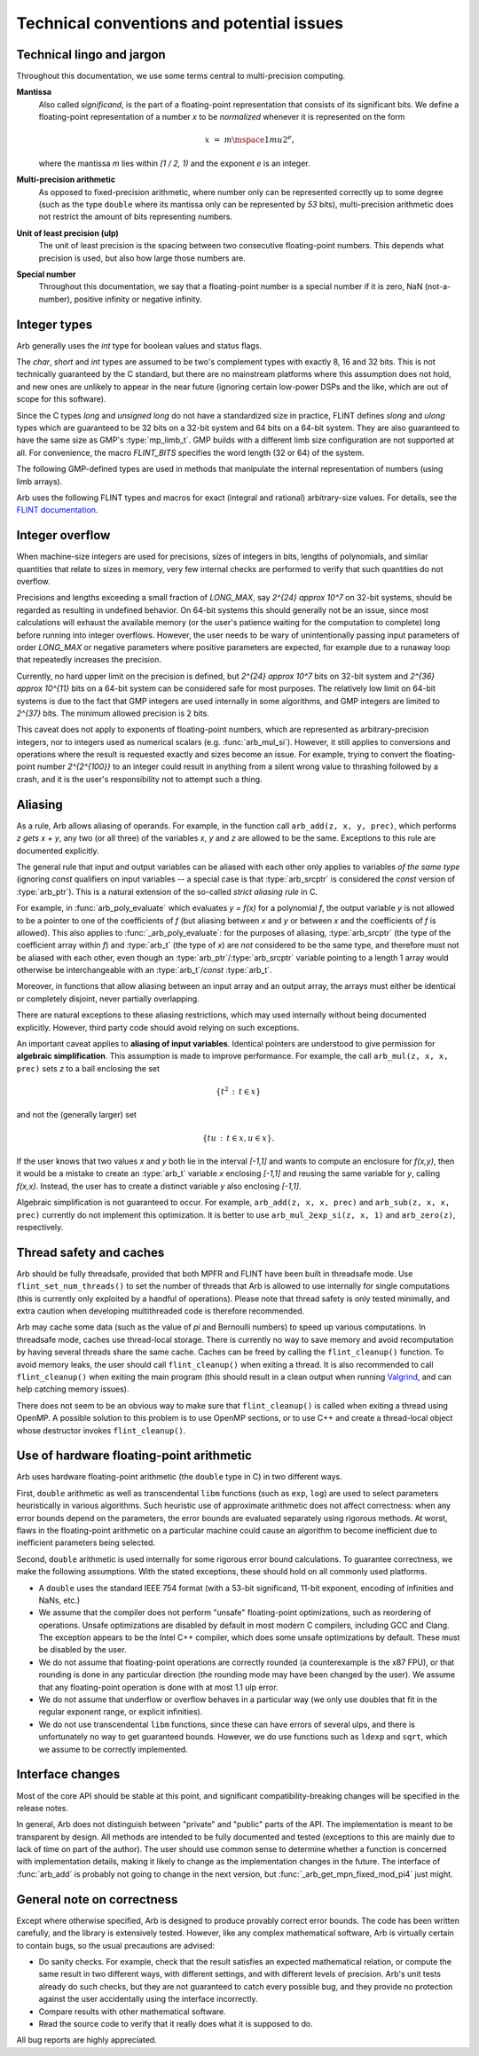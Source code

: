 .. _issues:

Technical conventions and potential issues
===============================================================================

Technical lingo and jargon
-------------------------------------------------------------------------------

Throughout this documentation, we use some terms central to
multi-precision computing.

**Mantissa**
   Also called *significand*, is the part of a floating-point representation
   that consists of its significant bits. We define a floating-point
   representation of a number `x` to be *normalized* whenever it is represented
   on the form

   .. math::
         x
      \;=\;
         m \mspace{1mu} 2^{e}
      \text{,}

   where the mantissa `m` lies within `[1 / 2, 1)` and the exponent `e` is an integer.

**Multi-precision arithmetic**
   As opposed to fixed-precision arithmetic, where number only can be
   represented correctly up to some degree (such as the type ``double`` where
   its mantissa only can be represented by `53` bits), multi-precision
   arithmetic does not restrict the amount of bits representing numbers.

**Unit of least precision (ulp)**
   The unit of least precision is the spacing between two consecutive
   floating-point numbers. This depends what precision is used, but also how
   large those numbers are.

**Special number**
   Throughout this documentation, we say that a floating-point number is a
   special number if it is zero, NaN (not-a-number), positive infinity or
   negative infinity.


Integer types
-------------------------------------------------------------------------------

Arb generally uses the *int* type for boolean values and status flags.

The *char*, *short* and *int* types are assumed to be two's complement
types with exactly 8, 16 and 32 bits. This is not technically guaranteed
by the C standard, but there are no mainstream platforms where this
assumption does not hold, and new ones are unlikely to appear in the near
future (ignoring certain low-power DSPs and the like, which are out of
scope for this software).

Since the C types *long* and *unsigned long* do not have a standardized size
in practice, FLINT defines *slong* and *ulong* types which are guaranteed
to be 32 bits on a 32-bit system and 64 bits on a 64-bit system.
They are also guaranteed to have the same size as GMP's :type:`mp_limb_t`.
GMP builds with a different limb size configuration are not supported at all.
For convenience, the macro *FLINT_BITS* specifies the word length (32 or 64)
of the system.

.. type:: slong

    The *slong* type is used for precisions, bit counts, loop indices,
    array sizes, and the like, even when those values are known to be
    nonnegative. It is also used for small integer-valued coefficients.
    In method names, an *slong* parameter is denoted by *si*, for example
    :func:`arb_add_si`.

    The constants *WORD_MIN* and *WORD_MAX* give the range of this type.
    This type can be printed with *flint_printf* using the format string ``%wd``.

.. type:: ulong

    The *ulong* type is used for integer-valued coefficients
    that are known to be unsigned, and for values that require the
    full 32-bit or 64-bit range.
    In method names, a *ulong* parameter is denoted by *ui*, for example
    :func:`arb_add_ui`.

    The constant *UWORD_MAX* gives the range of this type.
    This type can be printed with *flint_printf* using the format string ``%wu``.

The following GMP-defined types are used in methods that manipulate the
internal representation of numbers (using limb arrays).

.. type:: mp_limb_t

    A single limb.

.. type:: mp_ptr

    Pointer to a writable array of limbs.

.. type:: mp_srcptr

    Pointer to a read-only array of limbs.

.. type:: mp_size_t

    A limb count (always nonnegative).

.. type:: flint_bitcnt_t

    A bit offset within an array of limbs (always nonnegative).

Arb uses the following FLINT types and macros for exact (integral and rational)
arbitrary-size values. For details, see the
`FLINT documentation <https://flintlib.org/doc/>`_.

.. macro:: COEFF_MIN
.. macro:: COEFF_MAX

   The minimum and maximum value of the inline representation of an
   :type:`fmpz`.  Defined as `\pm (2^{62} - 1)` for 64-bit machines and
   `\pm (2^{30} - 1)` for 32-bit machines.

.. type:: fmpz

   The FLINT multi-precision integer type, aliased to a :type:`slong`. When an
   ``fmpz`` represents a number between :macro:`COEFF_MIN` and
   :macro:`COEFF_MAX` it is equivalent to a :type:`slong`, while for larger
   values it is identical to GMP's *mpz_t*. The switch between these
   representation happens automatically.

.. type:: fmpz_t

    The array of length one of type :type:`fmpz`, permitting an :type:`fmpz_t`
    to be passed by reference.

.. type:: fmpq_t

    FLINT multi-precision rational number.

.. type:: fmpz_poly_t

.. type:: fmpq_poly_t

.. type:: fmpz_mat_t

.. type:: fmpq_mat_t

    FLINT polynomials and matrices with integer and rational coefficients.

Integer overflow
-------------------------------------------------------------------------------

When machine-size integers are used for precisions, sizes of integers in
bits, lengths of polynomials, and similar quantities that relate
to sizes in memory, very few internal checks are performed to verify that
such quantities do not overflow.

Precisions and lengths exceeding a small fraction
of *LONG_MAX*, say `2^{24} \approx 10^7` on 32-bit systems,
should be regarded as resulting in undefined behavior.
On 64-bit systems this should generally not be an issue,
since most calculations will exhaust the available memory
(or the user's patience waiting for the computation to complete)
long before running into integer overflows.
However, the user needs to be wary of unintentionally passing input
parameters of order *LONG_MAX* or negative parameters where
positive parameters are expected, for example due to a runaway loop
that repeatedly increases the precision.

Currently, no hard upper limit on the precision is defined, but
`2^{24} \approx 10^7` bits on 32-bit system
and `2^{36} \approx 10^{11}` bits on a 64-bit system
can be considered safe for most purposes.
The relatively low limit on 64-bit systems is due to the fact that GMP
integers are used internally in some algorithms, and GMP integers
are limited to `2^{37}` bits.
The minimum allowed precision is 2 bits.

This caveat does not apply to exponents of floating-point numbers,
which are represented as arbitrary-precision integers, nor to
integers used as numerical scalars (e.g. :func:`arb_mul_si`).
However, it still applies to conversions and operations where
the result is requested exactly and sizes become an issue.
For example, trying to convert
the floating-point number `2^{2^{100}}` to an integer could
result in anything from a silent wrong value to thrashing followed
by a crash, and it is the user's responsibility not
to attempt such a thing.

Aliasing
-------------------------------------------------------------------------------

As a rule, Arb allows aliasing of operands. For example, in the function call
``arb_add(z, x, y, prec)``,
which performs `z \gets x + y`, any two (or all three) of the variables *x*,
*y* and *z* are allowed to be the same. Exceptions to this rule are
documented explicitly.

The general rule that input and output variables can be aliased with each
other only applies to variables *of the same type*
(ignoring *const* qualifiers on input variables -- a special case is that
:type:`arb_srcptr` is considered the *const* version of :type:`arb_ptr`).
This is a natural extension of the so-called *strict aliasing rule* in C.

For example, in :func:`arb_poly_evaluate` which evaluates
`y = f(x)` for a polynomial *f*, the output variable *y* is
not allowed to be a pointer to one of the coefficients of *f* (but
aliasing between *x* and *y* or between *x* and the coefficients
of *f* is allowed).
This also applies to :func:`_arb_poly_evaluate`:
for the purposes of aliasing,
:type:`arb_srcptr` (the type of the coefficient array within *f*) and :type:`arb_t`
(the type of *x*) are *not* considered
to be the same type, and therefore must not be aliased
with each other,
even though an :type:`arb_ptr`/:type:`arb_srcptr` variable pointing
to a length 1 array would otherwise be interchangeable with an :type:`arb_t`/*const* :type:`arb_t`.

Moreover, in functions that allow aliasing between an input
array and an output array, the arrays must either be identical or
completely disjoint, never partially overlapping.

There are natural exceptions to these aliasing restrictions, which may
used internally without being documented explicitly.
However, third party code should avoid relying on such exceptions.

An important caveat applies to **aliasing of input variables**.
Identical pointers are understood to
give permission for **algebraic simplification**.
This assumption is made to improve performance.
For example, the call ``arb_mul(z, x, x, prec)``
sets *z* to a ball enclosing the set

.. math ::

    \{ t^2 \,:\, t \in x \}

and not the (generally larger) set

.. math ::

    \{ t u \,:\, t \in x, u \in x \}.

If the user knows that two values *x* and *y*
both lie in the interval `[-1,1]` and wants to compute an
enclosure for `f(x,y)`, then it would be a mistake to 
create an :type:`arb_t` variable *x* enclosing `[-1,1]`
and reusing the same variable for *y*, calling `f(x,x)`.
Instead, the user has to create a
distinct variable *y* also enclosing `[-1,1]`.

Algebraic simplification is not guaranteed to occur.
For example, ``arb_add(z, x, x, prec)`` and ``arb_sub(z, x, x, prec)``
currently do not implement this optimization.
It is better to use ``arb_mul_2exp_si(z, x, 1)`` and
``arb_zero(z)``, respectively.

Thread safety and caches
-------------------------------------------------------------------------------

Arb should be fully threadsafe, provided that both MPFR and FLINT have
been built in threadsafe mode.
Use ``flint_set_num_threads()`` to set the number of threads that
Arb is allowed to use internally for single computations
(this is currently only exploited by a handful of operations).
Please note that thread safety is
only tested minimally, and extra caution when developing
multithreaded code is therefore recommended.

Arb may cache some data (such as the value of `\pi` and
Bernoulli numbers) to speed up various computations. In threadsafe mode,
caches use thread-local storage. There is currently no way to save memory
and avoid recomputation by having several threads share the same cache.
Caches can be freed by calling the ``flint_cleanup()`` function. To avoid
memory leaks, the user should call ``flint_cleanup()`` when exiting a thread.
It is also recommended to call ``flint_cleanup()`` when exiting the main
program (this should result in a clean output when running
`Valgrind <http://valgrind.org/>`_, and can help catching memory issues).

There does not seem to be an obvious way to make sure that ``flint_cleanup()``
is called when exiting a thread using OpenMP.
A possible solution to this problem is to use OpenMP sections,
or to use C++ and create a thread-local object whose destructor
invokes ``flint_cleanup()``.

Use of hardware floating-point arithmetic
-------------------------------------------------------------------------------

Arb uses hardware floating-point arithmetic (the ``double`` type in C) in two
different ways.

First, ``double`` arithmetic as well as transcendental ``libm`` functions
(such as ``exp``, ``log``) are used to select parameters heuristically
in various algorithms. Such heuristic use of approximate arithmetic does not
affect correctness: when any error bounds depend on the parameters, the error
bounds are evaluated separately using rigorous methods. At worst, flaws
in the floating-point arithmetic on a particular machine could cause an
algorithm to become inefficient due to inefficient parameters being
selected.

Second, ``double`` arithmetic is used internally for some rigorous error bound
calculations. To guarantee correctness, we make the following assumptions.
With the stated exceptions, these should hold on all commonly used platforms.

* A ``double`` uses the standard IEEE 754 format (with a 53-bit significand,
  11-bit exponent, encoding of infinities and NaNs, etc.)
* We assume that the compiler does not perform "unsafe" floating-point
  optimizations, such as reordering of operations. Unsafe optimizations are
  disabled by default in most modern C compilers, including GCC and Clang.
  The exception appears to be the Intel C++ compiler, which does some
  unsafe optimizations by default. These must be disabled by the user.
* We do not assume that floating-point operations are correctly rounded
  (a counterexample is the x87 FPU), or that rounding is done in any
  particular direction (the rounding mode may have been changed by the user).
  We assume that any floating-point operation is done with at most 1.1 ulp
  error.
* We do not assume that underflow or overflow behaves in a particular way (we
  only use doubles that fit in the regular exponent range, or explicit
  infinities).
* We do not use transcendental ``libm`` functions, since these can have errors
  of several ulps, and there is unfortunately no way to get guaranteed
  bounds. However, we do use functions such as ``ldexp`` and ``sqrt``, which we
  assume to be correctly implemented.

Interface changes
-------------------------------------------------------------------------------

Most of the core API should be stable at this point,
and significant compatibility-breaking changes will be specified in the
release notes.

In general, Arb does not distinguish between "private" and "public"
parts of the API. The implementation is meant to be transparent by design.
All methods are intended to be fully documented and tested
(exceptions to this are mainly due to lack of time on part of the
author).
The user should use common sense to determine whether a function is
concerned with implementation details, making it likely
to change as the implementation changes in the future.
The interface of :func:`arb_add` is probably not going to change in
the next version, but :func:`_arb_get_mpn_fixed_mod_pi4` just might.

General note on correctness
-------------------------------------------------------------------------------

Except where otherwise specified, Arb is designed to produce
provably correct error bounds. The code has been written carefully,
and the library is extensively tested.
However, like any complex mathematical software, Arb is virtually certain to
contain bugs, so the usual precautions are advised:

* Do sanity checks. For example, check that the result satisfies an expected
  mathematical relation, or compute the same result in two different ways,
  with different settings, and with different levels of precision.
  Arb's unit tests already do such checks, but they are not guaranteed to
  catch every possible bug, and they provide no protection against
  the user accidentally using the interface incorrectly.
* Compare results with other mathematical software.
* Read the source code to verify that it really does what it is supposed to do.

All bug reports are highly appreciated.

